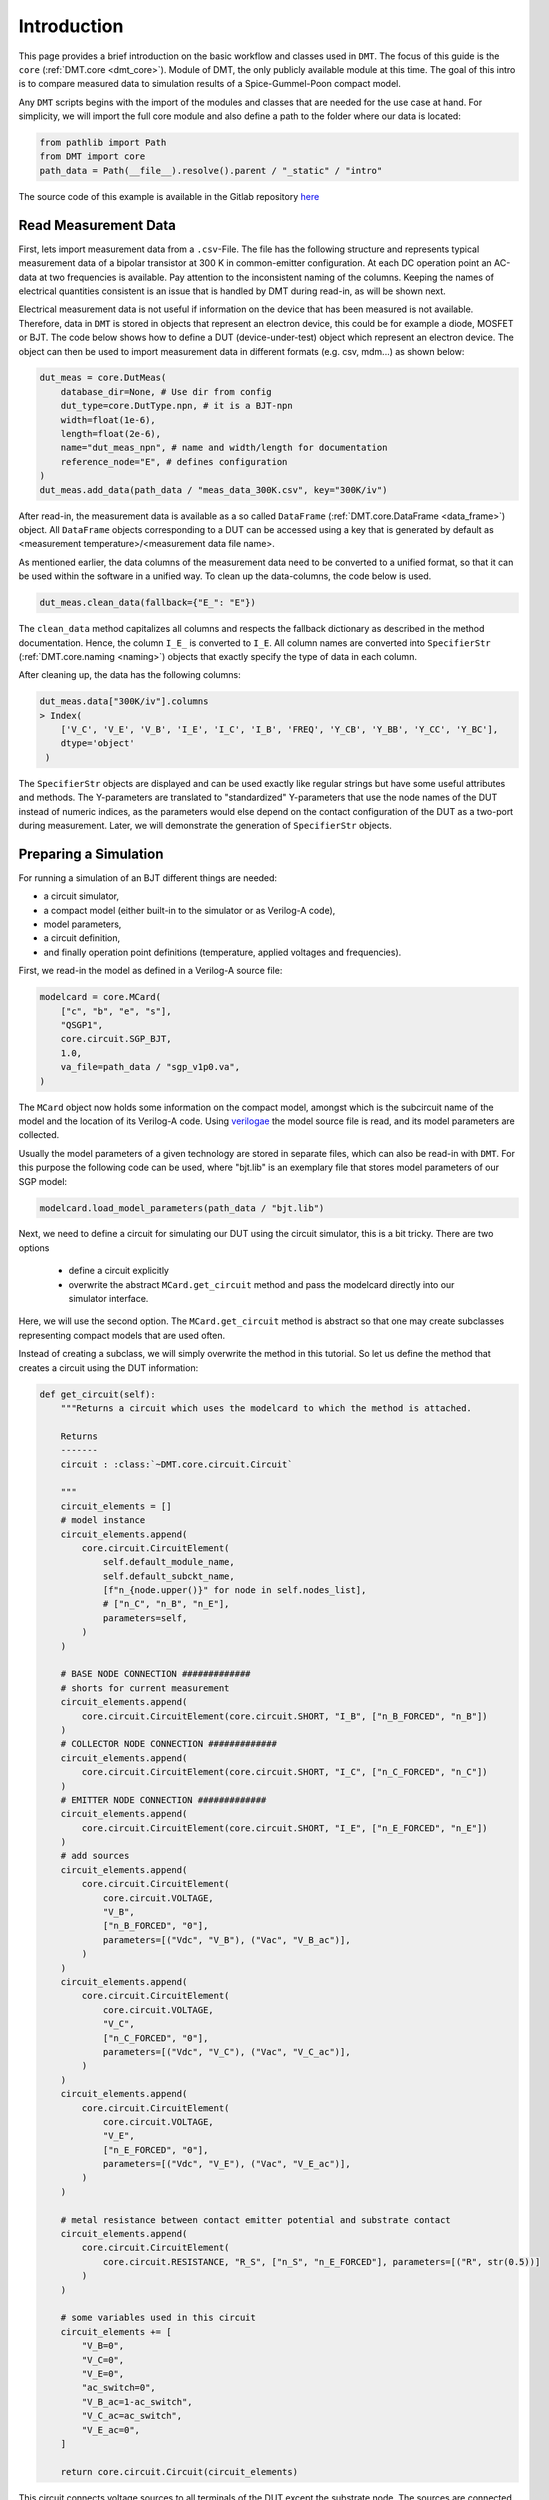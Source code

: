 .. _intro:

Introduction
=============

This page provides a brief introduction on the basic workflow and classes used in ``DMT``.
The focus of this guide is the ``core`` (:ref:`DMT.core <dmt_core>`). Module of DMT, the only publicly available module at this time.
The goal of this intro is to compare measured data to simulation results of a
Spice-Gummel-Poon compact model.

Any ``DMT`` scripts begins with the import of the modules and classes that are needed for the use case at hand.
For simplicity, we will import the full core module and also define a path to the folder where our data is located:

.. code-block:: python

    from pathlib import Path
    from DMT import core
    path_data = Path(__file__).resolve().parent / "_static" / "intro"


The source code of this example is available in the Gitlab repository
`here <https://gitlab.com/dmt-development/dmt-core/-/tree/main/doc/source/examples/introduction.py>`__

Read Measurement Data
---------------------

First, lets import measurement data from a ``.csv``-File. The file has the following structure and represents
typical measurement data of a bipolar transistor at 300 K in common-emitter configuration.
At each DC operation point an AC-data at two frequencies is available.
Pay attention to the inconsistent naming of the columns.
Keeping the names of electrical quantities consistent is an issue that is handled by DMT during read-in, as will be shown next.

.. csv-table:: Measurement data at 300 K
    :file: _static/intro/meas_data_300K.csv
    :header-rows: 1


Electrical measurement data is not useful if information on the device that has been measured is not available.
Therefore, data in ``DMT`` is stored in objects that represent an electron device, this could be for example a diode, MOSFET or BJT.
The code below shows how to define a DUT (device-under-test) object which represent an electron device.
The object can then be used to import measurement data in different formats (e.g. csv, mdm...) as shown below:

.. code-block:: python

    dut_meas = core.DutMeas(
        database_dir=None, # Use dir from config
        dut_type=core.DutType.npn, # it is a BJT-npn
        width=float(1e-6),
        length=float(2e-6),
        name="dut_meas_npn", # name and width/length for documentation
        reference_node="E", # defines configuration
    )
    dut_meas.add_data(path_data / "meas_data_300K.csv", key="300K/iv")

After read-in, the measurement data is available as a so called ``DataFrame`` (:ref:`DMT.core.DataFrame <data_frame>`) object.
All ``DataFrame`` objects corresponding to a DUT can be accessed using a key that is generated by default as <measurement temperature>/<measurement data file name>.

As mentioned earlier, the data columns of the measurement data need to be converted to a unified format, so that it can be used within
the software in a unified way.
To clean up the data-columns, the code below is used.

.. code-block:: python

    dut_meas.clean_data(fallback={"E_": "E"})

The ``clean_data`` method capitalizes all columns and respects the fallback dictionary as described in the method documentation.
Hence, the column ``I_E_`` is converted to ``I_E``.
All column names are converted into ``SpecifierStr`` (:ref:`DMT.core.naming <naming>`) objects that exactly specify
the type of data in each column.

After cleaning up, the data has the following columns:

.. code-block:: python

    dut_meas.data["300K/iv"].columns
    > Index(
        ['V_C', 'V_E', 'V_B', 'I_E', 'I_C', 'I_B', 'FREQ', 'Y_CB', 'Y_BB', 'Y_CC', 'Y_BC'],
        dtype='object'
     )

The ``SpecifierStr`` objects are displayed and can be used exactly like regular strings but have some useful attributes and methods.
The Y-parameters are translated to "standardized" Y-parameters that use the node names of the DUT instead of numeric indices, as the parameters
would else depend on the contact configuration of the DUT as a two-port during measurement.
Later, we will demonstrate the generation of ``SpecifierStr`` objects.

Preparing a Simulation
----------------------

For running a simulation of an BJT different things are needed:

* a circuit simulator,
* a compact model (either built-in to the simulator or as Verilog-A code),
* model parameters,
* a circuit definition,
* and finally operation point definitions (temperature, applied voltages and frequencies).

First, we read-in the model as defined in a Verilog-A source file:

.. code-block:: python

    modelcard = core.MCard(
        ["c", "b", "e", "s"],
        "QSGP1",
        core.circuit.SGP_BJT,
        1.0,
        va_file=path_data / "sgp_v1p0.va",
    )

The ``MCard`` object now holds some information on the compact model, amongst which is
the subcircuit name of the model and the location of its Verilog-A code.
Using `verilogae <https://man.sr.ht/~dspom/openvaf_doc/verilogae/>`__ the model source file is read, and its model parameters
are collected.

Usually the model parameters of a given technology are stored in separate files, which can also be read-in with ``DMT``.
For this purpose the following code can be used, where "bjt.lib" is an exemplary file that stores model parameters of our SGP model:

.. code-block:: python

    modelcard.load_model_parameters(path_data / "bjt.lib")

Next, we need to define a circuit for simulating our DUT using the circuit simulator, this is a bit tricky.
There are two options

    * define a circuit explicitly

    * overwrite the abstract ``MCard.get_circuit`` method and pass the modelcard directly into our simulator interface.

Here, we will use the second option.
The ``MCard.get_circuit`` method is abstract so that one may create subclasses representing compact models that are used often.

Instead of creating a subclass, we will simply overwrite the method in this tutorial.
So let us define the method that creates a circuit using the DUT information:

.. code-block:: python

    def get_circuit(self):
        """Returns a circuit which uses the modelcard to which the method is attached.

        Returns
        -------
        circuit : :class:`~DMT.core.circuit.Circuit`

        """
        circuit_elements = []
        # model instance
        circuit_elements.append(
            core.circuit.CircuitElement(
                self.default_module_name,
                self.default_subckt_name,
                [f"n_{node.upper()}" for node in self.nodes_list],
                # ["n_C", "n_B", "n_E"],
                parameters=self,
            )
        )

        # BASE NODE CONNECTION #############
        # shorts for current measurement
        circuit_elements.append(
            core.circuit.CircuitElement(core.circuit.SHORT, "I_B", ["n_B_FORCED", "n_B"])
        )
        # COLLECTOR NODE CONNECTION #############
        circuit_elements.append(
            core.circuit.CircuitElement(core.circuit.SHORT, "I_C", ["n_C_FORCED", "n_C"])
        )
        # EMITTER NODE CONNECTION #############
        circuit_elements.append(
            core.circuit.CircuitElement(core.circuit.SHORT, "I_E", ["n_E_FORCED", "n_E"])
        )
        # add sources
        circuit_elements.append(
            core.circuit.CircuitElement(
                core.circuit.VOLTAGE,
                "V_B",
                ["n_B_FORCED", "0"],
                parameters=[("Vdc", "V_B"), ("Vac", "V_B_ac")],
            )
        )
        circuit_elements.append(
            core.circuit.CircuitElement(
                core.circuit.VOLTAGE,
                "V_C",
                ["n_C_FORCED", "0"],
                parameters=[("Vdc", "V_C"), ("Vac", "V_C_ac")],
            )
        )
        circuit_elements.append(
            core.circuit.CircuitElement(
                core.circuit.VOLTAGE,
                "V_E",
                ["n_E_FORCED", "0"],
                parameters=[("Vdc", "V_E"), ("Vac", "V_E_ac")],
            )
        )

        # metal resistance between contact emitter potential and substrate contact
        circuit_elements.append(
            core.circuit.CircuitElement(
                core.circuit.RESISTANCE, "R_S", ["n_S", "n_E_FORCED"], parameters=[("R", str(0.5))]
            )
        )

        # some variables used in this circuit
        circuit_elements += [
            "V_B=0",
            "V_C=0",
            "V_E=0",
            "ac_switch=0",
            "V_B_ac=1-ac_switch",
            "V_C_ac=ac_switch",
            "V_E_ac=0",
        ]

        return core.circuit.Circuit(circuit_elements)

This circuit connects voltage sources to all terminals of the DUT except the substrate node.
The sources are connected using shorts in series to the terminals for measuring the terminal currents.
This approach is used for all circuit simulators in ``DMT`` for having a unified interface that works in all circuit simulators.

For binding the method to our modelcard, the ``types`` module of Python is required:


.. code-block:: python

    import types

    modelcard.get_circuit = types.MethodType(get_circuit, modelcard)

In this example, we will use the circuit simulator Xyce.
The circuit is represented by another DUT object that corresponding to the circuit simulator:

.. code-block:: python

    from DMT.xyce import DutXyce
    dut_sim = DutXyce(
        None,
        core.DutType.npn,
        modelcard,
        nodes="C,B,E",
        reference_node="E",
    )

Alternatively, you may use a different simulator. The target of DMT is that all simulators can be used interchangeable, but as the feature set of the simulators differ, not every interface supports all DUTs. If you encounter a case, where a simulation does not work, please write an issue including the code <here `https://gitlab.com/dmt-development/dmt-core/-/issues/new?issuable_template=feature_request>`__.
For the example here, ngspice could be used:

.. code-block:: python
    from DMT.ngspice import DutNgspice
    dut_sim = DutNgspice(
        None,
        core.DutType.npn,
        modelcard,
        nodes="B,C,E",
        reference_node="E",
    )



This object uses the ``get_circuit`` method that we have defined previously for the modelcard for
generating a circuit.

For defining the operating point conditions of the simulation, we will create a ``Sweep`` object, next.
Conveniently, the ``DataFrame`` object provides a method that automatically creates the sweep definition from its content:

.. code-block:: python

    sweep = core.Sweep.get_sweep_from_dataframe(dut_meas.data[key_saved], temperature=300)

In some cases this will not work, since generating the sweep for arbitrary data is not always possible in an automated way.
In such a case, do not hesitate to create an `issue on github <https://gitlab.com/dmt-development/dmt-core/-/issues>`__ and
supply an example of the measurement data. More test data is always welcome.

With Xyce intalled on your computer, we are now ready to run the simulation:

.. code-block:: python

    sim_con = core.SimCon()
    sim_con.append_simulation(dut=dut_sim, sweep=sweep)
    sim_con.run_and_read()

Accessing the Data and Plotting
-------------------------------

Now the data is simulated and ready to use.
Next, we will show how to access and add more data to the ``DataFrame``, before finally plotting it in a suitable way for documentation or publications.

We now have measurement and simulation data:

.. code-block:: python

    data_meas = dut_meas.data[key_saved]
    data_sim = dut_sim.get_data(sweep=sweep)

The measurement data is accessed using the key that was defined during read-in, e.g. <temperature in K>/<measurement data file name>.
For simulations, ``DMT`` creates a MD5-hash for every sweep that is part of the key.
During simulation, a folder is created under <DMT simulation directory>/<DUT MD5 Hash>/<Sweep MD5 Hash>, in which the simulation is run.

Now, let us access the different columns inside the ``DataFrame`` instances and demonstrate the ``SpecifierStr`` class capabilities.
First, let's create some column names:

.. code-block:: python

    col_vbe = core.specifiers.VOLTAGE + ["B", "E"]
    col_vbc = core.specifiers.VOLTAGE + ["B", "C"]
    col_ic = core.specifiers.CURRENT + "C"
    col_freq = core.specifiers.FREQUENCY
    col_ft = core.specifiers.TRANSIT_FREQUENCY
    col_y21_real = core.specifiers.SS_PARA_Y + ["C", "B"] + core.sub_specifiers.REAL


These column names can then be used to add the voltages,
the transit frequency and the real part of y_21 to the ``DataFrame`` instances.
As all column names follow the same format, every ``DataFrame`` instance can be treated in exactly the same way,
which is really convenient.


.. code-block:: python

    for dut, data in zip([dut_meas, dut_sim], [data_meas, data_sim]):
        data.ensure_specifier_column(col_vbe)
        data.ensure_specifier_column(col_vbc)
        data.ensure_specifier_column(col_ft, ports=dut.ac_ports)
        data.ensure_specifier_column(col_y21_real, ports=dut.ac_ports)

Next, we define some plots using the ``Plot`` class:


.. code-block:: python

    plt_ic = core.Plot(
        plot_name="I_C(V_BE)",
        x_specifier=col_vbe,
        y_specifier=col_ic,
        y_scale=1e3,
        y_log=True,
        legend_location="lower right",
    )
    plt_y21 = core.Plot(
        plot_name="Y_21(I_C)",
        x_specifier=col_ic,
        x_scale=1e3,
        x_log=True,
        y_specifier=col_y21_real,
        y_scale=1e3,
        y_log=True,
        legend_location="lower right",
    )
    plt_ft = core.Plot(
        plot_name="F_T(I_C)",
        x_specifier=col_ic,
        x_scale=1e3,
        x_log=True,
        y_specifier=col_ft,
        legend_location="upper left",
    )

Again the specifiers are used, this time for formatting electrical quantities as human-readable strings.
Let us add data to the plots:

.. code-block:: python

    import numpy as np

    for source, data in zip(["meas", "sim"], [data_meas, data_sim]):
        for i_vbc, vbc, data_vbc in data.iter_unique_col(col_vbc, decimals=3):
            data_freq = data_vbc[np.isclose(data_vbc[col_freq], 1e7)]
            plt_ic.add_data_set(
                data_freq[col_vbe],
                data_freq[col_ic],
                label=source + " " + col_vbc.to_legend_with_value(vbc),
            )
            plt_y21.add_data_set(
                data_freq[col_ic],
                data_freq[col_y21_real],
                label=source + " " + col_vbc.to_legend_with_value(vbc),
            )
            plt_ft.add_data_set(
                data_freq[col_ic],
                data_freq[col_ft],
                label=source + " " + col_vbc.to_legend_with_value(vbc),
            )

This piece of code also uses the specifiers and the data handling capabilities ``DMT`` offers. But here are multiple things to unpack:

#. the ``zip`` is used again to handle the both frames the same way.
#. ``DataFrame.iter_unique_col`` allows to iterate over parts of the data where a specific column is unique.
#. In the next line, Pandas indexing is used together with a numpy filter. This way one can easily select the rows of the data.
#. The correct columns are added to the plots using the specifiers from above.
#. ``SpecifierStr`` instances offer many methods for pretty printing. The shown variant here, includes all of them at once. The variable is pretty printed together with a value with a possibly scaled unit.

To have a look at the plots we can use different back-ends. ``pyqtgraph`` is the fastest:

.. code-block:: python

    plt_ic.plot_pyqtgraph(show=False)
    plt_y21.plot_pyqtgraph(show=False)
    plt_ft.plot_pyqtgraph(show=True)

Alternatively, ``matplotlib`` is implemented:

.. code-block:: python

    plt_ic.plot_py(show=False, use_tex=True)
    plt_y21.plot_py(show=False, use_tex=True)
    plt_ft.plot_py(show=True, use_tex=True)

``matplotlib`` is generally slower but more powerful and more widely used. To make the plots prettier, DMT uses LaTeX for the labels and legends. This can be turned off by



Additionally, it is quite easy to export the plots ready for documentations or scientific publications:

.. code-block:: python

    plt_ic.save_tikz(path_data, standalone=True, build=True, clean=True, width="3in")
    plt_y21.save_tikz(path_data, standalone=True, build=True, clean=True, width="3in")
    plt_ft.save_tikz(path_data, standalone=True, build=True, clean=True, width="3in")

The plots look like this:

.. image:: _static/intro/I_CV_BE.png
    :alt: Collector current versus base-emitter voltage for measurement and simulation.

.. image:: _static/intro/Y_21I_C.png
    :alt: Y_21 versus collector current for measurement and simulation.

.. image:: _static/intro/F_TI_C.png
    :alt: Transfer frequency versus collector current for measurement and simulation.


Note that the Y-Parameters are converted back to the traditional way of expressing Y-parameters using the contact configuration stored in
the DUT instances.

Here, we have used simulated data in place of measurement data. Therefore, no difference is visible between the two lines in the graphs.
In the device modeling community data sharing is, unfortunately, difficult.

Do not hesitate to reach out if you have questions or issues with ``DMT``.
Also if you are missing a feature you would like to see in future releases of ``DMT``,
you are welcome to create a feature request in the Gitlab repository or implement it yourself and create a merge request!